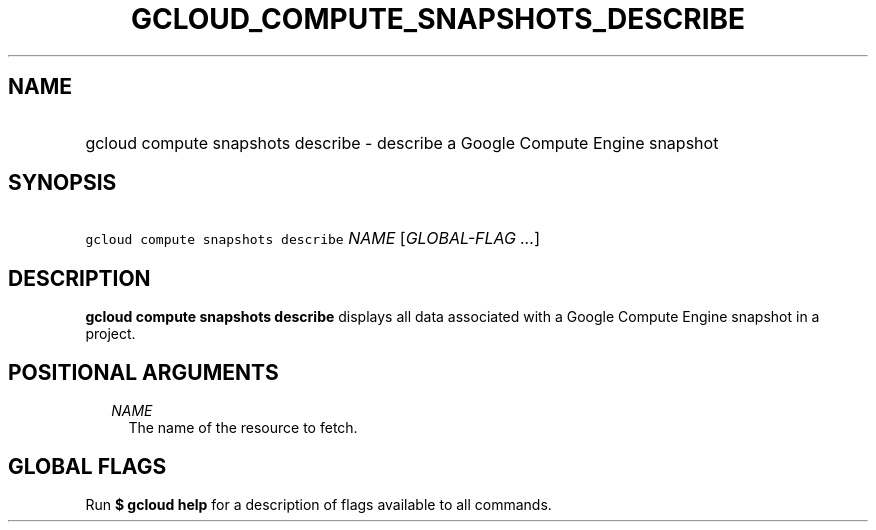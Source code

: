
.TH "GCLOUD_COMPUTE_SNAPSHOTS_DESCRIBE" 1



.SH "NAME"
.HP
gcloud compute snapshots describe \- describe a Google Compute Engine snapshot



.SH "SYNOPSIS"
.HP
\f5gcloud compute snapshots describe\fR \fINAME\fR [\fIGLOBAL\-FLAG\ ...\fR]



.SH "DESCRIPTION"

\fBgcloud compute snapshots describe\fR displays all data associated with a
Google Compute Engine snapshot in a project.



.SH "POSITIONAL ARGUMENTS"

.RS 2m
.TP 2m
\fINAME\fR
The name of the resource to fetch.


.RE
.sp

.SH "GLOBAL FLAGS"

Run \fB$ gcloud help\fR for a description of flags available to all commands.
